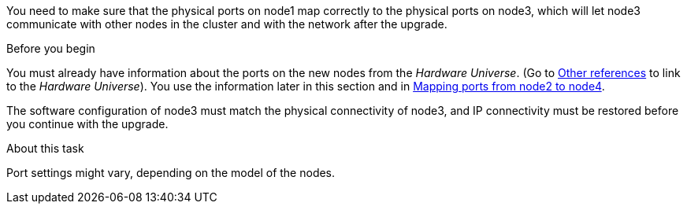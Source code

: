 You need to make sure that the physical ports on node1 map correctly to the physical ports on node3, which will let node3 communicate with other nodes in the cluster and with the network after the upgrade.

.Before you begin

You must already have information about the ports on the new nodes from the _Hardware Universe_.  (Go to link:other_references.html[Other references] to link to the _Hardware Universe_).  You use the information later in this section and in link:map_ports_node2_node4.html[Mapping ports from node2 to node4].

The software configuration of node3 must match the physical connectivity of node3, and IP connectivity must be restored before you continue with the upgrade.

.About this task

Port settings might vary, depending on the model of the nodes.
